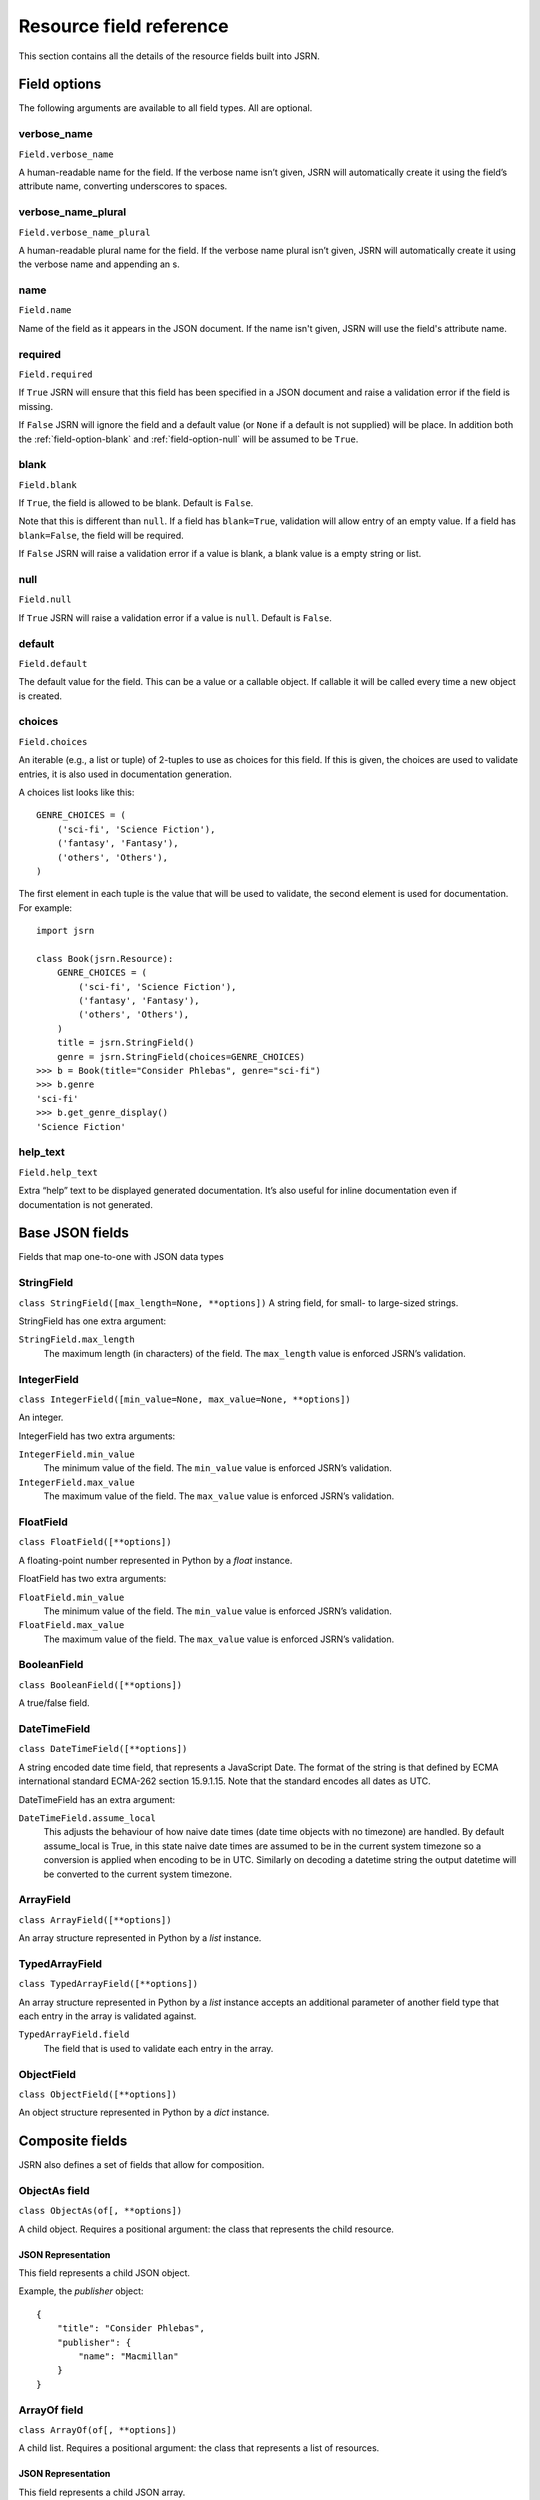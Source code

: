 ########################
Resource field reference
########################

This section contains all the details of the resource fields built into JSRN.

Field options
*************

The following arguments are available to all field types. All are optional.


.. _field-option-verbose_name:

verbose_name
============
``Field.verbose_name``

A human-readable name for the field. If the verbose name isn’t given, JSRN will automatically create it using the
field’s attribute name, converting underscores to spaces.


.. _field-option-verbose_name_plural:

verbose_name_plural
===================
``Field.verbose_name_plural``

A human-readable plural name for the field. If the verbose name plural isn’t given, JSRN will automatically create it
using the verbose name and appending an s.


.. _field-option-name:

name
====
``Field.name``

Name of the field as it appears in the JSON document. If the name isn't given, JSRN will use the field's attribute name.


.. _field-option-required:

required
========
``Field.required``

If ``True`` JSRN will ensure that this field has been specified in a JSON document and raise a validation error if the
field is missing.

If ``False`` JSRN will ignore the field and a default value (or ``None`` if a default is not supplied) will be place. In
addition both the :ref:`field-option-blank` and :ref:`field-option-null` will be assumed to be ``True``.


.. _field-option-blank:

blank
=====
``Field.blank``

If ``True``, the field is allowed to be blank. Default is ``False``.

Note that this is different than ``null``. If a field has ``blank=True``, validation will allow entry of an empty value.
If a field has ``blank=False``, the field will be required.

If ``False`` JSRN will raise a validation error if a value is blank, a blank value is a empty string or list.


.. _field-option-null:

null
====
``Field.null``

If ``True`` JSRN will raise a validation error if a value is ``null``. Default is ``False``.


.. _field-option-default:

default
=======
``Field.default``

The default value for the field. This can be a value or a callable object. If callable it will be called every time a
new object is created.


.. _field-option-choices:

choices
=======
``Field.choices``

An iterable (e.g., a list or tuple) of 2-tuples to use as choices for this field. If this is given, the choices are used
to validate entries, it is also used in documentation generation.

A choices list looks like this:
::

    GENRE_CHOICES = (
        ('sci-fi', 'Science Fiction'),
        ('fantasy', 'Fantasy'),
        ('others', 'Others'),
    )

The first element in each tuple is the value that will be used to validate, the second element is used for
documentation. For example:
::

    import jsrn

    class Book(jsrn.Resource):
        GENRE_CHOICES = (
            ('sci-fi', 'Science Fiction'),
            ('fantasy', 'Fantasy'),
            ('others', 'Others'),
        )
        title = jsrn.StringField()
        genre = jsrn.StringField(choices=GENRE_CHOICES)
    >>> b = Book(title="Consider Phlebas", genre="sci-fi")
    >>> b.genre
    'sci-fi'
    >>> b.get_genre_display()
    'Science Fiction'


.. _field-option-help_text:

help_text
=========
``Field.help_text``

Extra “help” text to be displayed generated documentation. It’s also useful for inline documentation even if
documentation is not generated.


Base JSON fields
****************

Fields that map one-to-one with JSON data types

.. _field-string_field:

StringField
===========
``class StringField([max_length=None, **options])``
A string field, for small- to large-sized strings.

StringField has one extra argument:

``StringField.max_length``
    The maximum length (in characters) of the field. The ``max_length`` value is enforced JSRN’s validation.

.. _field-integer_field:

IntegerField
============
``class IntegerField([min_value=None, max_value=None, **options])``

An integer.

IntegerField has two extra arguments:

``IntegerField.min_value``
    The minimum value of the field. The ``min_value`` value is enforced JSRN’s validation.

``IntegerField.max_value``
    The maximum value of the field. The ``max_value`` value is enforced JSRN’s validation.


.. _field-float_field:

FloatField
==========
``class FloatField([**options])``

A floating-point number represented in Python by a *float* instance.

FloatField has two extra arguments:

``FloatField.min_value``
    The minimum value of the field. The ``min_value`` value is enforced JSRN’s validation.

``FloatField.max_value``
    The maximum value of the field. The ``max_value`` value is enforced JSRN’s validation.

.. _field-boolean_field:

BooleanField
============
``class BooleanField([**options])``

A true/false field.

.. _field-date_time_field:

DateTimeField
=============
``class DateTimeField([**options])``

A string encoded date time field, that represents a JavaScript Date. The format of the string is that defined by ECMA
international standard ECMA-262 section 15.9.1.15. Note that the standard encodes all dates as UTC.

DateTimeField has an extra argument:

``DateTimeField.assume_local``
    This adjusts the behaviour of how naive date times (date time objects with no timezone) are handled. By default
    assume_local is True, in this state naive date times are assumed to be in the current system timezone so a
    conversion is applied when encoding to be in UTC. Similarly on decoding a datetime string the output datetime will
    be converted to the current system timezone.

.. _field-array_field:

ArrayField
==========
``class ArrayField([**options])``

An array structure represented in Python by a *list* instance.

.. note: The items in the array are not defined.

.. _field-typed_array_field:

TypedArrayField
===============
``class TypedArrayField([**options])``

An array structure represented in Python by a *list* instance accepts an additional parameter of another field type that
each entry in the array is validated against.

``TypedArrayField.field``
    The field that is used to validate each entry in the array.

.. _field-object_field:

ObjectField
===========
``class ObjectField([**options])``

An object structure represented in Python by a *dict* instance.

.. note: The object values in the object are not defined.


.. _field-composite_fields:

Composite fields
****************

JSRN also defines a set of fields that allow for composition.


.. _field-objectas_field:

ObjectAs field
==============
``class ObjectAs(of[, **options])``

A child object. Requires a positional argument: the class that represents the child resource.

.. note: A default `dict` is automatically assigned.

JSON Representation
-------------------

This field represents a child JSON object.

Example, the *publisher* object:
::

    {
        "title": "Consider Phlebas",
        "publisher": {
            "name": "Macmillan"
        }
    }


.. _field-arrayof_field:

ArrayOf field
=============
``class ArrayOf(of[, **options])``

A child list. Requires a positional argument: the class that represents a list of resources.

.. note: A default `list` is automatically assigned.

JSON Representation
-------------------

This field represents a child JSON array.

Example, the *authors* array:
::

    {
        "title": "Consider Phlebas",
        "authors": [
            {
                "$": "Author",
                "name": "Iain M. Banks"
            }
        ]
    }


